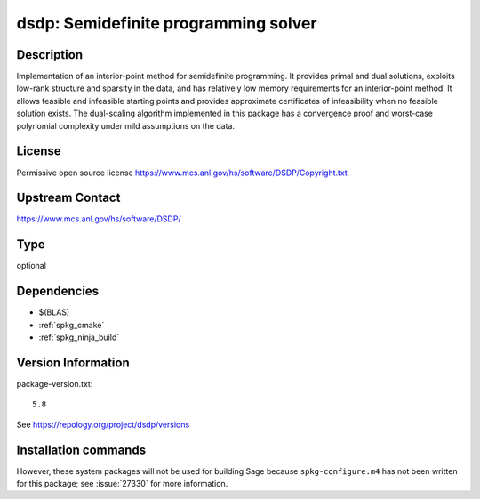 .. _spkg_dsdp:

dsdp: Semidefinite programming solver
=====================================

Description
-----------

Implementation of an interior-point method for semidefinite
programming. It provides primal and dual solutions, exploits low-rank
structure and sparsity in the data, and has relatively low memory
requirements for an interior-point method. It allows feasible and
infeasible starting points and provides approximate certificates of
infeasibility when no feasible solution exists. The dual-scaling
algorithm implemented in this package has a convergence proof and
worst-case polynomial complexity under mild assumptions on the data.


License
-------

Permissive open source license
https://www.mcs.anl.gov/hs/software/DSDP/Copyright.txt


Upstream Contact
----------------

https://www.mcs.anl.gov/hs/software/DSDP/


Type
----

optional


Dependencies
------------

- $(BLAS)
- :ref:`spkg_cmake`
- :ref:`spkg_ninja_build`

Version Information
-------------------

package-version.txt::

    5.8

See https://repology.org/project/dsdp/versions

Installation commands
---------------------

.. tab:: Sage distribution:

   .. CODE-BLOCK:: bash

       $ sage -i dsdp

.. tab:: Arch Linux:

   .. CODE-BLOCK:: bash

       $ sudo pacman -S dsdp

.. tab:: conda-forge:

   .. CODE-BLOCK:: bash

       $ conda install dsdp

.. tab:: Debian/Ubuntu:

   .. CODE-BLOCK:: bash

       $ sudo apt-get install libdsdp-dev

.. tab:: Fedora/Redhat/CentOS:

   .. CODE-BLOCK:: bash

       $ sudo dnf install DSDP-devel

.. tab:: FreeBSD:

   .. CODE-BLOCK:: bash

       $ sudo pkg install math/dsdp

.. tab:: Gentoo Linux:

   .. CODE-BLOCK:: bash

       $ sudo emerge sci-libs/dsdp

.. tab:: MacPorts:

   .. CODE-BLOCK:: bash

       $ sudo port install DSDP


However, these system packages will not be used for building Sage
because ``spkg-configure.m4`` has not been written for this package;
see :issue:`27330` for more information.
